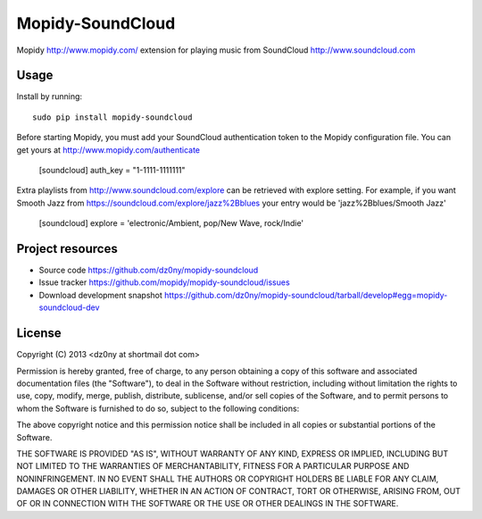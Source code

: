 Mopidy-SoundCloud
=================

Mopidy http://www.mopidy.com/ extension for playing music from
SoundCloud http://www.soundcloud.com

Usage
-----

Install by running::

    sudo pip install mopidy-soundcloud


Before starting Mopidy, you must add your SoundCloud authentication token
to the Mopidy configuration file. You can get yours at http://www.mopidy.com/authenticate

    [soundcloud]
    auth_key = "1-1111-1111111"

Extra playlists from http://www.soundcloud.com/explore can be
retrieved with explore setting. For example, if you want Smooth Jazz from 
https://soundcloud.com/explore/jazz%2Bblues your entry would be 'jazz%2Bblues/Smooth Jazz'

    [soundcloud]
    explore = 'electronic/Ambient, pop/New Wave, rock/Indie'

Project resources
-----------------

- Source code https://github.com/dz0ny/mopidy-soundcloud_
- Issue tracker https://github.com/mopidy/mopidy-soundcloud/issues
- Download development snapshot https://github.com/dz0ny/mopidy-soundcloud/tarball/develop#egg=mopidy-soundcloud-dev

License 
-------

Copyright (C) 2013 <dz0ny at shortmail dot com>

Permission is hereby granted, free of charge, to any person obtaining a copy of this software and associated documentation files (the "Software"), to deal in the Software without restriction, including without limitation the rights to use, copy, modify, merge, publish, distribute, sublicense, and/or sell copies of the Software, and to permit persons to whom the Software is furnished to do so, subject to the following conditions:

The above copyright notice and this permission notice shall be included in all copies or substantial portions of the Software.

THE SOFTWARE IS PROVIDED "AS IS", WITHOUT WARRANTY OF ANY KIND, EXPRESS OR IMPLIED, INCLUDING BUT NOT LIMITED TO THE WARRANTIES OF MERCHANTABILITY, FITNESS FOR A PARTICULAR PURPOSE AND NONINFRINGEMENT. IN NO EVENT SHALL THE AUTHORS OR COPYRIGHT HOLDERS BE LIABLE FOR ANY CLAIM, DAMAGES OR OTHER LIABILITY, WHETHER IN AN ACTION OF CONTRACT, TORT OR OTHERWISE, ARISING FROM, OUT OF OR IN CONNECTION WITH THE SOFTWARE OR THE USE OR OTHER DEALINGS IN THE SOFTWARE.